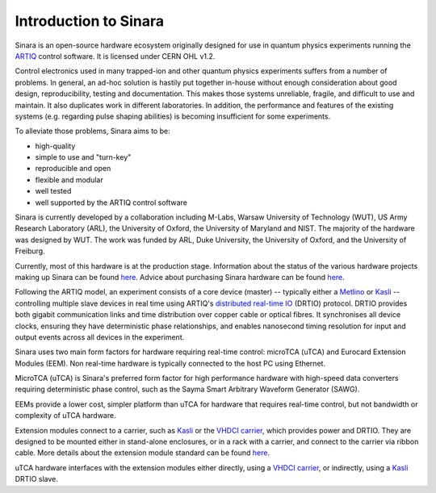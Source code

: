 Introduction to Sinara
======================

Sinara is an open-source hardware ecosystem originally designed for use
in quantum physics experiments running the
`ARTIQ <https://m-labs.hk/artiq/>`_ control software. It is licensed
under CERN OHL v1.2.

Control electronics used in many trapped-ion and other quantum physics
experiments suffers from a number of problems. In general, an ad-hoc
solution is hastily put together in-house without enough consideration
about good design, reproducibility, testing and documentation. This
makes those systems unreliable, fragile, and difficult to use and
maintain. It also duplicates work in different laboratories. In
addition, the performance and features of the existing systems
(e.g. regarding pulse shaping abilities) is becoming insufficient for
some experiments.

To alleviate those problems, Sinara aims to be:

* high-quality
* simple to use and "turn-key"
* reproducible and open
* flexible and modular
* well tested
* well supported by the ARTIQ control software

.. To see how Sinara can be used in your labs, take a look at our \href{CaseStudies}{case studies} showing Sinara in Action.

Sinara is currently developed by a collaboration including
M-Labs, Warsaw University of Technology (WUT), US Army Research
Laboratory (ARL), the University of Oxford, the University of Maryland
and NIST. The majority of the hardware was designed by WUT. The work was
funded by ARL, Duke University, the University of Oxford, and the
University of Freiburg.

Currently, most of this hardware is at the production stage. Information about the status of the various hardware projects making up Sinara can be found `here <https://github.com/sinara-hw/meta/wiki/Status>`__. Advice about purchasing Sinara hardware can be found `here <https://github.com/sinara-hw/meta/wiki/Purchasing>`__.

Following the ARTIQ model, an experiment consists of a core device
(master) -- typically either a `Metlino <https://github.com/sinara-hw/Metlino/wiki>`_ or `Kasli <https://github.com/sinara-hw/Kasli/wiki>`_ --
controlling multiple slave devices in real time using ARTIQ's
`distributed real-time
IO <https://github.com/m-labs/artiq/wiki/DRTIO>`_ (DRTIO) protocol. DRTIO provides both gigabit communication links
and time distribution over copper cable or optical fibres. It
synchronises all device clocks, ensuring they have deterministic phase
relationships, and enables nanosecond timing resolution for input and
output events across all devices in the experiment.

.. More detailed information about communication between devices and time distribution inside Sinara can be found \href{SinaraClocking}{here}.

Sinara uses two main form factors for hardware requiring real-time
control: microTCA (uTCA) and Eurocard Extension Modules (EEM). Non
real-time hardware is typically connected to the host PC using Ethernet.

MicroTCA (uTCA) is Sinara's preferred form factor for high performance
hardware with high-speed data converters requiring deterministic phase
control, such as the Sayma Smart Arbitrary Waveform
Generator (SAWG).

EEMs provide a lower cost, simpler platform than uTCA for hardware that
requires real-time control, but not bandwidth or complexity of uTCA
hardware.

Extension modules connect to a carrier, such as `Kasli <https://github.com/sinara-hw/Kasli/wiki>`_ or the
`VHDCI carrier <https://github.com/sinara-hw/VHDCI_Carrier/wiki>`_, which provides power and DRTIO. They
are designed to be mounted either in stand-alone enclosures, or in a
rack with a carrier, and connect to the carrier via ribbon cable. More
details about the extension module standard can be found
`here <https://github.com/sinara-hw/meta/wiki/EEM>`__.

uTCA hardware interfaces with the extension modules either directly,
using a `VHDCI carrier <https://github.com/sinara-hw/VHDCI_Carrier/wiki>`_, or indirectly, using a
`Kasli <https://github.com/sinara-hw/Kasli/wiki>`_ DRTIO slave.
